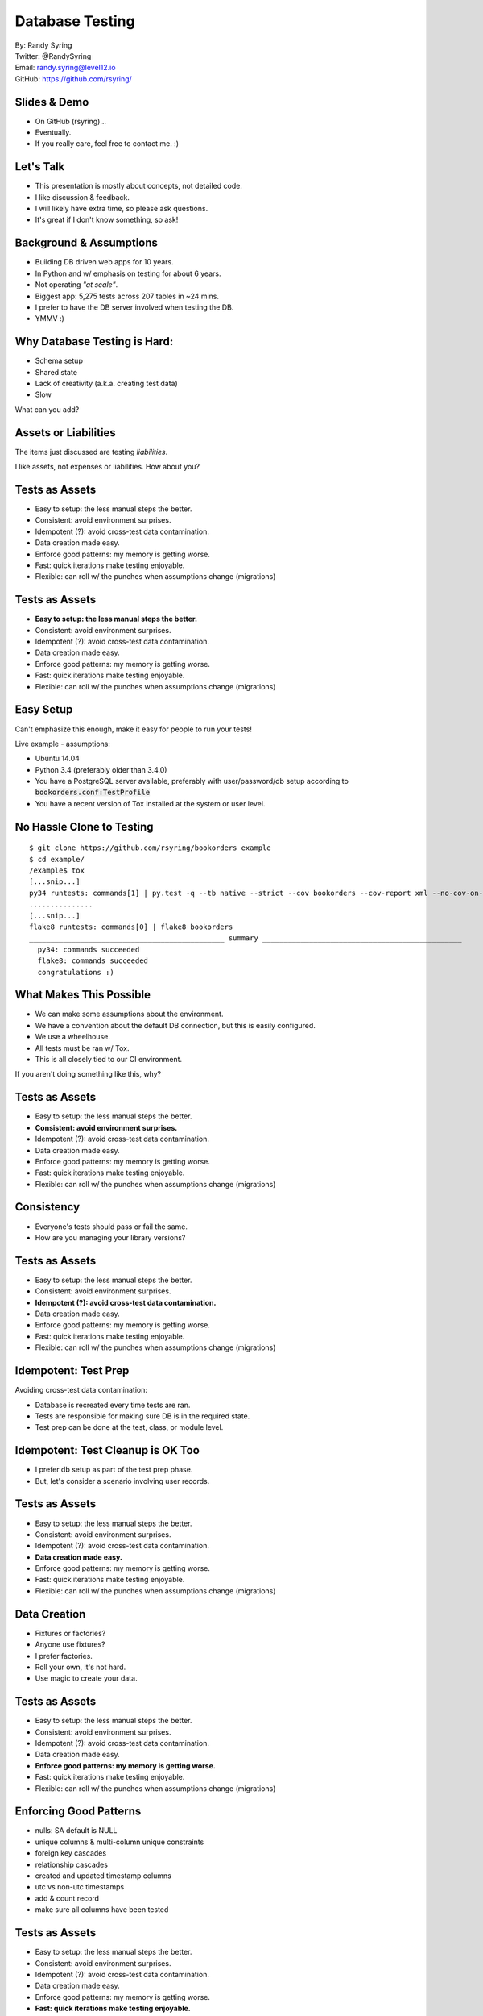 .. default-role:: code

===========================================
Database Testing
===========================================

| By: Randy Syring
| Twitter: @RandySyring
| Email: randy.syring@level12.io
| GitHub: https://github.com/rsyring/

Slides & Demo
======================

.. rst-class:: build

- On GitHub (rsyring)...
- Eventually.
- If you really care, feel free to contact me.  :)


Let's Talk
==========

- This presentation is mostly about concepts, not detailed code.
- I like discussion & feedback.
- I will likely have extra time, so please ask questions.
- It's great if I don't know something, so ask!

Background & Assumptions
========================

* Building DB driven web apps for 10 years.
* In Python and w/ emphasis on testing for about 6 years.
* Not operating *"at scale"*.
* Biggest app: 5,275 tests across 207 tables in ~24 mins.
* I prefer to have the DB server involved when testing the DB.
* YMMV :)

Why Database Testing is Hard:
===================================

- Schema setup
- Shared state
- Lack of creativity (a.k.a. creating test data)
- Slow

What can you add?

Assets or Liabilities
=====================

The items just discussed are testing *liabilities*.

I like assets, not expenses or liabilities.  How about you?

Tests as Assets
===============

- Easy to setup: the less manual steps the better.
- Consistent: avoid environment surprises.
- Idempotent (?): avoid cross-test data contamination.
- Data creation made easy.
- Enforce good patterns: my memory is getting worse.
- Fast: quick iterations make testing enjoyable.
- Flexible: can roll w/ the punches when assumptions change (migrations)

Tests as Assets
===============

- **Easy to setup: the less manual steps the better.**
- Consistent: avoid environment surprises.
- Idempotent (?): avoid cross-test data contamination.
- Data creation made easy.
- Enforce good patterns: my memory is getting worse.
- Fast: quick iterations make testing enjoyable.
- Flexible: can roll w/ the punches when assumptions change (migrations)


Easy Setup
==========

Can't emphasize this enough, make it easy for people to run your tests!

Live example - assumptions:

- Ubuntu 14.04
- Python 3.4 (preferably older than 3.4.0)
- You have a PostgreSQL server available, preferably with user/password/db setup according to
  `bookorders.conf:TestProfile`
- You have a recent version of Tox installed at the system or user level.

No Hassle Clone to Testing
==========================

::

    $ git clone https://github.com/rsyring/bookorders example
    $ cd example/
    /example$ tox
    [...snip...]
    py34 runtests: commands[1] | py.test -q --tb native --strict --cov bookorders --cov-report xml --no-cov-on-fail --junit-xml=.pytests.xml bookorders
    ...............
    [...snip...]
    flake8 runtests: commands[0] | flake8 bookorders
    ______________________________________________ summary _______________________________________________
      py34: commands succeeded
      flake8: commands succeeded
      congratulations :)

What Makes This Possible
========================

- We can make some assumptions about the environment.
- We have a convention about the default DB connection, but this is easily configured.
- We use a wheelhouse.
- All tests must be ran w/ Tox.
- This is all closely tied to our CI environment.

If you aren't doing something like this, why?

Tests as Assets
===============

- Easy to setup: the less manual steps the better.
- **Consistent: avoid environment surprises.**
- Idempotent (?): avoid cross-test data contamination.
- Data creation made easy.
- Enforce good patterns: my memory is getting worse.
- Fast: quick iterations make testing enjoyable.
- Flexible: can roll w/ the punches when assumptions change (migrations)


Consistency
===========

- Everyone's tests should pass or fail the same.
- How are you managing your library versions?

Tests as Assets
===============

- Easy to setup: the less manual steps the better.
- Consistent: avoid environment surprises.
- **Idempotent (?): avoid cross-test data contamination.**
- Data creation made easy.
- Enforce good patterns: my memory is getting worse.
- Fast: quick iterations make testing enjoyable.
- Flexible: can roll w/ the punches when assumptions change (migrations)


Idempotent: Test Prep
======================

Avoiding cross-test data contamination:

- Database is recreated every time tests are ran.
- Tests are responsible for making sure DB is in the required state.
- Test prep can be done at the test, class, or module level.

Idempotent: Test Cleanup is OK Too
===================================

- I prefer db setup as part of the test prep phase.
- But, let's consider a scenario involving user records.

Tests as Assets
===============

- Easy to setup: the less manual steps the better.
- Consistent: avoid environment surprises.
- Idempotent (?): avoid cross-test data contamination.
- **Data creation made easy.**
- Enforce good patterns: my memory is getting worse.
- Fast: quick iterations make testing enjoyable.
- Flexible: can roll w/ the punches when assumptions change (migrations)


Data Creation
=============

.. rst-class:: build

- Fixtures or factories?
- Anyone use fixtures?
- I prefer factories.
- Roll your own, it's not hard.
- Use magic to create your data.

Tests as Assets
===============

- Easy to setup: the less manual steps the better.
- Consistent: avoid environment surprises.
- Idempotent (?): avoid cross-test data contamination.
- Data creation made easy.
- **Enforce good patterns: my memory is getting worse.**
- Fast: quick iterations make testing enjoyable.
- Flexible: can roll w/ the punches when assumptions change (migrations)


Enforcing Good Patterns
=======================

- nulls: SA default is NULL
- unique columns & multi-column unique constraints
- foreign key cascades
- relationship cascades
- created and updated timestamp columns
- utc vs non-utc timestamps
- add & count record
- make sure all columns have been tested

Tests as Assets
===============

- Easy to setup: the less manual steps the better.
- Consistent: avoid environment surprises.
- Idempotent (?): avoid cross-test data contamination.
- Data creation made easy.
- Enforce good patterns: my memory is getting worse.
- **Fast: quick iterations make testing enjoyable.**
- Flexible: can roll w/ the punches when assumptions change (migrations)


Speed: As Fast as Reasonable
============================

Don't do premature optimization!  (example)

.. rst-class:: build

- Avoid DB round trips when possible (CSV of user emails)
- Creating testing objects without committing or flushing to the DB.
- Testing the configuration, not the execution (nullability & FK)
- Knowing when to commit (nested objects)
- Be careful of network/vm issues that can slow data connections (dev example).
- Maybe test with in-memory SQLite (watch our for foreign key, data type issues)
- Run only the tests you need, follow the inside-out pattern.
- Parallelize your tests.

Tests as Assets
===============

- Easy to setup: the less manual steps the better.
- Consistent: avoid environment surprises.
- Idempotent (?): avoid cross-test data contamination.
- Data creation made easy.
- Enforce good patterns: my memory is getting worse.
- Fast: quick iterations make testing enjoyable.
- **Flexible: can roll w/ the punches when assumptions change (migrations)**


Flexibility: Migrations
=======================

Migrations break many of the assumptions we have made.  Let's consider a migration that:

- Creates a `user_emails` table and migrates `users.email` to said table
- Removes `users.email`
- Searches users email and replaces "#" with "@"

Migrations: Current Production Schema
=====================================

- By the time you write these tests, your model reflects the new configuration.
- You will need a way to recreate the schema as it existed.
- You may want to isolate your migration tests, they are not long-term assets.

Migration: Testing Workflow
===========================

.. rst-class:: build

- Get the old schema loaded
- Run Phase I of the migration (creating new schema)
- Load data and run tests that verify data migrations (using SQL or Automap)
- Run Phase II of the migration (cleanup old schema)
- Run tests to verify schema cleanup (SQL)
- Run tests to verify migration that didn't depend on old schema (current Entities)

Thanks & Plug
======================

Thanks for attending!


